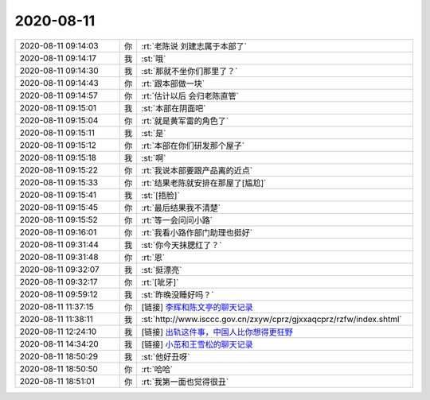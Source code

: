 2020-08-11
-------------

.. list-table::
   :widths: 25, 1, 60

   * - 2020-08-11 09:14:03
     - 你
     - :rt:`老陈说 刘建志属于本部了`
   * - 2020-08-11 09:14:17
     - 我
     - :st:`哦`
   * - 2020-08-11 09:14:30
     - 我
     - :st:`那就不坐你们那里了？`
   * - 2020-08-11 09:14:43
     - 你
     - :rt:`跟本部做一块`
   * - 2020-08-11 09:14:57
     - 你
     - :rt:`估计以后 会归老陈直管`
   * - 2020-08-11 09:15:01
     - 我
     - :st:`本部在阴面吧`
   * - 2020-08-11 09:15:04
     - 你
     - :rt:`就是黄军雷的角色了`
   * - 2020-08-11 09:15:11
     - 我
     - :st:`是`
   * - 2020-08-11 09:15:12
     - 你
     - :rt:`本部在你们研发那个屋子`
   * - 2020-08-11 09:15:18
     - 我
     - :st:`啊`
   * - 2020-08-11 09:15:22
     - 你
     - :rt:`我说本部要跟产品离的近点`
   * - 2020-08-11 09:15:33
     - 你
     - :rt:`结果老陈就安排在那屋了[尴尬]`
   * - 2020-08-11 09:15:41
     - 我
     - :st:`[捂脸]`
   * - 2020-08-11 09:15:45
     - 你
     - :rt:`最后结果我不清楚`
   * - 2020-08-11 09:15:52
     - 你
     - :rt:`等一会问问小路`
   * - 2020-08-11 09:16:01
     - 你
     - :rt:`我看小路作部门助理也挺好`
   * - 2020-08-11 09:31:44
     - 我
     - :st:`你今天抹腮红了？`
   * - 2020-08-11 09:31:48
     - 你
     - :rt:`恩`
   * - 2020-08-11 09:32:07
     - 我
     - :st:`挺漂亮`
   * - 2020-08-11 09:32:17
     - 你
     - :rt:`[呲牙]`
   * - 2020-08-11 09:59:12
     - 我
     - :st:`昨晚没睡好吗？`
   * - 2020-08-11 11:37:15
     - 你
     - [链接] `李辉和陈文亭的聊天记录 <https://support.weixin.qq.com/cgi-bin/mmsupport-bin/readtemplate?t=page/favorite_record__w_unsupport>`_
   * - 2020-08-11 11:38:11
     - 我
     - :st:`http://www.isccc.gov.cn/zxyw/cprz/gjxxaqcprz/rzfw/index.shtml`
   * - 2020-08-11 12:24:10
     - 我
     - [链接] `出轨这件事，中国人比你想得更狂野 <http://mp.weixin.qq.com/s?__biz=MzU4Mjg2OTI2MA==&mid=2247516429&idx=1&sn=27d513d8b95edf1110caf15d9c848510&chksm=fdb3096ecac480781c7a9f58f6dbcf624288666aa5dc81a1d86746756cbdc92f9a766a10b546&mpshare=1&scene=1&srcid=0810gQqNvxKDPhtGWKDZ2BG4&sharer_sharetime=1597119843853&sharer_shareid=62fb900a1833e90e9d89107e4699d25e#rd>`_
   * - 2020-08-11 14:34:20
     - 我
     - [链接] `小茁和王雪松的聊天记录 <https://support.weixin.qq.com/cgi-bin/mmsupport-bin/readtemplate?t=page/favorite_record__w_unsupport>`_
   * - 2020-08-11 18:50:29
     - 我
     - :st:`他好丑呀`
   * - 2020-08-11 18:50:50
     - 你
     - :rt:`哈哈`
   * - 2020-08-11 18:51:01
     - 你
     - :rt:`我第一面也觉得很丑`